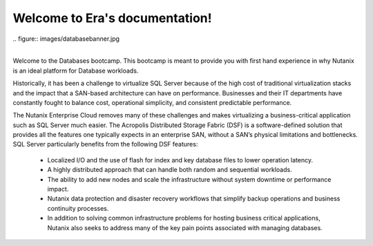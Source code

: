.. Era documentation master file, created by
   sphinx-quickstart on Sun Apr  4 12:45:29 2021.
   You can adapt this file completely to your liking, but it should at least
   contain the root `toctree` directive.

Welcome to Era's documentation!
===============================

|
   .. figure:: images/databasebanner.jpg
|
.. title: Welcome to Nutanix Era database workshop

Welcome to the Databases bootcamp. This bootcamp is meant to provide you with first hand experience in why Nutanix is an ideal platform for Database workloads.

Historically, it has been a challenge to virtualize SQL Server because of the high cost of traditional virtualization stacks and the impact that a SAN-based architecture can have on performance. Businesses and their IT departments have constantly fought to balance cost, operational simplicity, and consistent predictable performance.

The Nutanix Enterprise Cloud removes many of these challenges and makes virtualizing a business-critical application such as SQL Server much easier. The Acropolis Distributed Storage Fabric (DSF) is a software-defined solution that provides all the features one typically expects in an enterprise SAN, without a SAN’s physical limitations and bottlenecks. SQL Server particularly benefits from the following DSF features:

 - Localized I/O and the use of flash for index and key database files to lower operation latency.
 - A highly distributed approach that can handle both random and sequential workloads.
 - The ability to add new nodes and scale the infrastructure without system downtime or performance impact.
 - Nutanix data protection and disaster recovery workflows that simplify backup operations and business continuity processes.
 - In addition to solving common infrastructure problems for hosting business critical applications, Nutanix also seeks to address many of the key pain points associated with managing databases.


